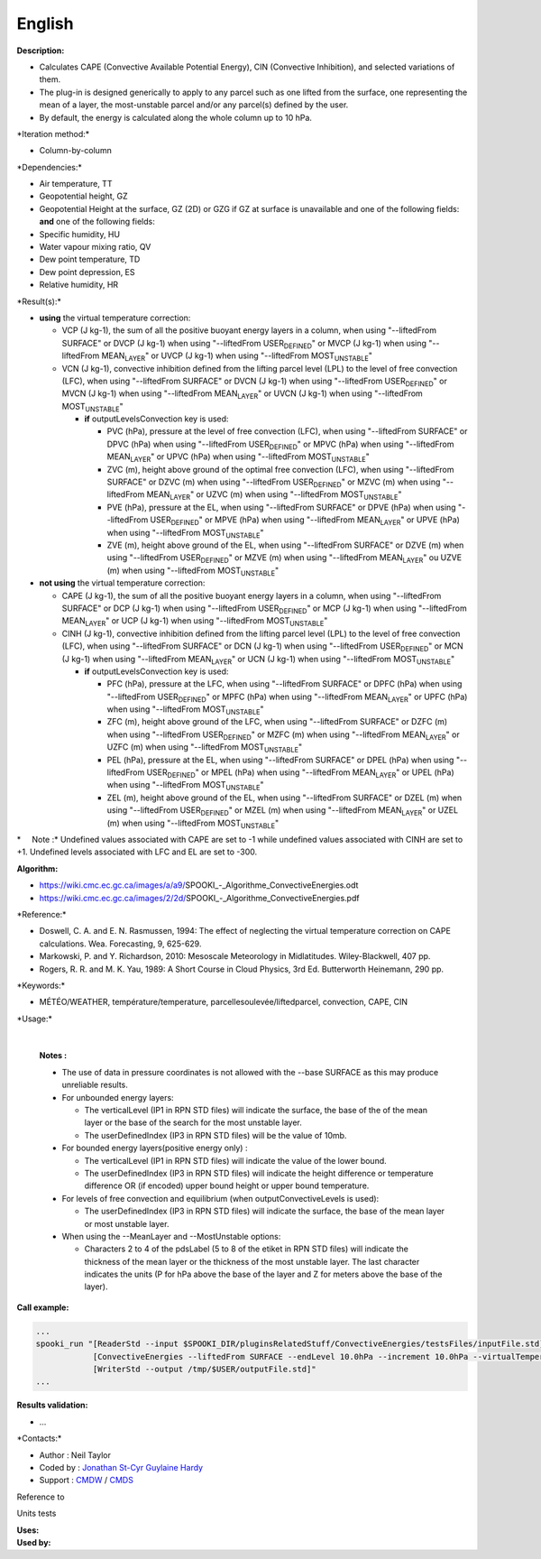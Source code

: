 English
-------

**Description:**

-  Calculates CAPE (Convective Available Potential Energy), CIN
   (Convective Inhibition), and selected variations of them.
-  The plug-in is designed generically to apply to any parcel such as
   one lifted from the surface, one representing the mean of a layer,
   the most-unstable parcel and/or any parcel(s) defined by the user.
-  By default, the energy is calculated along the whole column up to 10
   hPa.

\*Iteration method:\*

-  Column-by-column

\*Dependencies:\*

-  Air temperature, TT
-  Geopotential height, GZ
-  Geopotential Height at the surface, GZ (2D) or GZG if GZ at surface
   is unavailable and one of the following fields:
   **and** one of the following fields:
-  Specific humidity, HU
-  Water vapour mixing ratio, QV
-  Dew point temperature, TD
-  Dew point depression, ES
-  Relative humidity, HR

\*Result(s):\*

-  **using** the virtual temperature correction:

   -  VCP (J kg-1), the sum of all the positive buoyant energy layers in
      a column, when using "--liftedFrom SURFACE"
      or DVCP (J kg-1) when using "--liftedFrom USER\ :sub:`DEFINED`"
      or MVCP (J kg-1) when using "--liftedFrom MEAN\ :sub:`LAYER`"
      or UVCP (J kg-1) when using "--liftedFrom MOST\ :sub:`UNSTABLE`"
   -  VCN (J kg-1), convective inhibition defined from the lifting
      parcel level (LPL) to the level of free convection (LFC), when
      using "--liftedFrom SURFACE"
      or DVCN (J kg-1) when using "--liftedFrom USER\ :sub:`DEFINED`"
      or MVCN (J kg-1) when using "--liftedFrom MEAN\ :sub:`LAYER`"
      or UVCN (J kg-1) when using "--liftedFrom MOST\ :sub:`UNSTABLE`"

      -  **if** outputLevelsConvection key is used:

         -  PVC (hPa), pressure at the level of free convection (LFC),
            when using "--liftedFrom SURFACE"
            or DPVC (hPa) when using "--liftedFrom USER\ :sub:`DEFINED`"
            or MPVC (hPa) when using "--liftedFrom MEAN\ :sub:`LAYER`"
            or UPVC (hPa) when using "--liftedFrom
            MOST\ :sub:`UNSTABLE`"
         -  ZVC (m), height above ground of the optimal free convection
            (LFC), when using "--liftedFrom SURFACE"
            or DZVC (m) when using "--liftedFrom USER\ :sub:`DEFINED`"
            or MZVC (m) when using "--liftedFrom MEAN\ :sub:`LAYER`"
            or UZVC (m) when using "--liftedFrom MOST\ :sub:`UNSTABLE`"
         -  PVE (hPa), pressure at the EL, when using "--liftedFrom
            SURFACE"
            or DPVE (hPa) when using "--liftedFrom USER\ :sub:`DEFINED`"
            or MPVE (hPa) when using "--liftedFrom MEAN\ :sub:`LAYER`"
            or UPVE (hPa) when using "--liftedFrom
            MOST\ :sub:`UNSTABLE`"
         -  ZVE (m), height above ground of the EL, when using
            "--liftedFrom SURFACE"
            or DZVE (m) when using "--liftedFrom USER\ :sub:`DEFINED`"
            or MZVE (m) when using "--liftedFrom MEAN\ :sub:`LAYER`"
            ou UZVE (m) when using "--liftedFrom MOST\ :sub:`UNSTABLE`"

-  **not using** the virtual temperature correction:

   -  CAPE (J kg-1), the sum of all the positive buoyant energy layers
      in a column, when using "--liftedFrom SURFACE"
      or DCP (J kg-1) when using "--liftedFrom USER\ :sub:`DEFINED`"
      or MCP (J kg-1) when using "--liftedFrom MEAN\ :sub:`LAYER`"
      or UCP (J kg-1) when using "--liftedFrom MOST\ :sub:`UNSTABLE`"
   -  CINH (J kg-1), convective inhibition defined from the lifting
      parcel level (LPL) to the level of free convection (LFC), when
      using "--liftedFrom SURFACE"
      or DCN (J kg-1) when using "--liftedFrom USER\ :sub:`DEFINED`"
      or MCN (J kg-1) when using "--liftedFrom MEAN\ :sub:`LAYER`"
      or UCN (J kg-1) when using "--liftedFrom MOST\ :sub:`UNSTABLE`"

      -  **if** outputLevelsConvection key is used:

         -  PFC (hPa), pressure at the LFC, when using "--liftedFrom
            SURFACE"
            or DPFC (hPa) when using "--liftedFrom USER\ :sub:`DEFINED`"
            or MPFC (hPa) when using "--liftedFrom MEAN\ :sub:`LAYER`"
            or UPFC (hPa) when using "--liftedFrom
            MOST\ :sub:`UNSTABLE`"
         -  ZFC (m), height above ground of the LFC, when using
            "--liftedFrom SURFACE"
            or DZFC (m) when using "--liftedFrom USER\ :sub:`DEFINED`"
            or MZFC (m) when using "--liftedFrom MEAN\ :sub:`LAYER`"
            or UZFC (m) when using "--liftedFrom MOST\ :sub:`UNSTABLE`"
         -  PEL (hPa), pressure at the EL, when using "--liftedFrom
            SURFACE"
            or DPEL (hPa) when using "--liftedFrom USER\ :sub:`DEFINED`"
            or MPEL (hPa) when using "--liftedFrom MEAN\ :sub:`LAYER`"
            or UPEL (hPa) when using "--liftedFrom
            MOST\ :sub:`UNSTABLE`"
         -  ZEL (m), height above ground of the EL, when using
            "--liftedFrom SURFACE"
            or DZEL (m) when using "--liftedFrom USER\ :sub:`DEFINED`"
            or MZEL (m) when using "--liftedFrom MEAN\ :sub:`LAYER`"
            or UZEL (m) when using "--liftedFrom MOST\ :sub:`UNSTABLE`"

\*     Note :\* Undefined values associated with CAPE are set to -1
while undefined values associated with CINH are set to +1. Undefined
levels associated with LFC and EL are set to -300.

| **Algorithm:**

-  https://wiki.cmc.ec.gc.ca/images/a/a9/SPOOKI_-_Algorithme_ConvectiveEnergies.odt
-  https://wiki.cmc.ec.gc.ca/images/2/2d/SPOOKI_-_Algorithme_ConvectiveEnergies.pdf

\*Reference:\*

-  Doswell, C. A. and E. N. Rasmussen, 1994: The effect of neglecting
   the virtual temperature correction on CAPE calculations. Wea.
   Forecasting, 9, 625-629.
-  Markowski, P. and Y. Richardson, 2010: Mesoscale Meteorology in
   Midlatitudes. Wiley-Blackwell, 407 pp.
-  Rogers, R. R. and M. K. Yau, 1989: A Short Course in Cloud Physics,
   3rd Ed. Butterworth Heinemann, 290 pp.

\*Keywords:\*

-  MÉTÉO/WEATHER, température/temperature,
   parcellesoulevée/liftedparcel, convection, CAPE, CIN

\*Usage:\*

| 

    | **Notes :**

    -  The use of data in pressure coordinates is not allowed with the
       --base SURFACE as this may produce unreliable results.
    -  For unbounded energy layers:

       -  The verticalLevel (IP1 in RPN STD files) will indicate the
          surface, the base of the of the mean layer or the base of the
          search for the most unstable layer.
       -  The userDefinedIndex (IP3 in RPN STD files) will be the value
          of 10mb.

    -  For bounded energy layers(positive energy only) :

       -  The verticalLevel (IP1 in RPN STD files) will indicate the
          value of the lower bound.
       -  The userDefinedIndex (IP3 in RPN STD files) will indicate the
          height difference or temperature difference OR (if encoded)
          upper bound height or upper bound temperature.

    -  For levels of free convection and equilibrium (when
       outputConvectiveLevels is used):

       -  The userDefinedIndex (IP3 in RPN STD files) will indicate the
          surface, the base of the mean layer or most unstable layer.

    -  When using the --MeanLayer and --MostUnstable options:

       -  Characters 2 to 4 of the pdsLabel (5 to 8 of the etiket in RPN
          STD files) will indicate the thickness of the mean layer or
          the thickness of the most unstable layer. The last character
          indicates the units (P for hPa above the base of the layer and
          Z for meters above the base of the layer).

**Call example:**

.. code:: example

    ...
    spooki_run "[ReaderStd --input $SPOOKI_DIR/pluginsRelatedStuff/ConvectiveEnergies/testsFiles/inputFile.std] >>
                [ConvectiveEnergies --liftedFrom SURFACE --endLevel 10.0hPa --increment 10.0hPa --virtualTemperature NO] >>
                [WriterStd --output /tmp/$USER/outputFile.std]"
    ...

**Results validation:**

-  ...

\*Contacts:\*

-  Author : Neil Taylor
-  Coded by : `Jonathan
   St-Cyr <https://wiki.cmc.ec.gc.ca/wiki/User:Stcyrj>`__ `Guylaine
   Hardy <https://wiki.cmc.ec.gc.ca/wiki/User:Hardyg>`__
-  Support : `CMDW <https://wiki.cmc.ec.gc.ca/wiki/CMDW>`__ /
   `CMDS <https://wiki.cmc.ec.gc.ca/wiki/CMDS>`__

Reference to

Units tests

| **Uses:**
| **Used by:**

 
